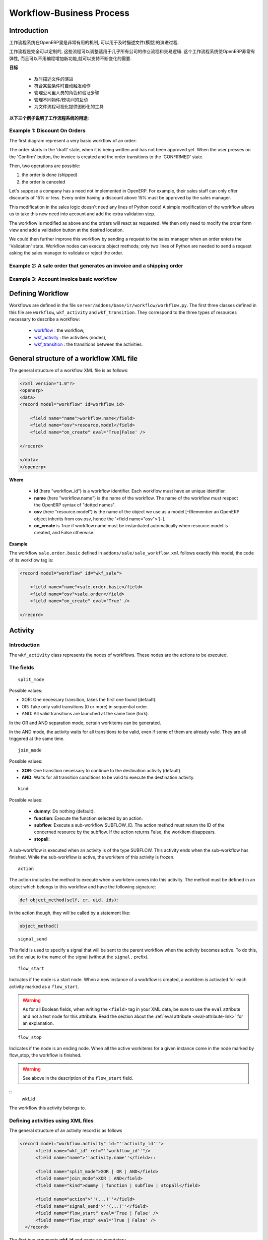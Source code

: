 .. i18n: =========================
.. i18n: Workflow-Business Process
.. i18n: =========================
..

=========================
Workflow-Business Process
=========================

.. i18n: Introduction
.. i18n: ============
..

Introduction
============

.. i18n: The workflow system in OpenERP is a very powerful mechanism that can describe the evolution of documents (model) in time.
..

工作流程系统在OpenERP里是非常有用的机制, 可以用于及时描述文件(模型)的演进过程.

.. i18n: Workflows are entirely customizable, they can be adapted to the flows and trade logic of almost any company. The workflow system makes OpenERP very flexible and allows it to easily support changing needs without having to program new functionality.
..

工作流程是完全可以定制的, 这些流程可以调整适用于几乎所有公司的作业流程和交易逻辑. 这个工作流程系统使OpenERP非常有弹性, 而且可以不用编程增加新功能,就可以支持不断变化的需要.

.. i18n: **Goals**
..

**目标**

.. i18n:     * description of document evolution in time
.. i18n:     * automatic trigger of actions if some conditions are met
.. i18n:     * management of company roles and validation steps
.. i18n:     * management of interactions between the different objects/modules
.. i18n:     * graphical tool for visualization of document flows
..

    * 及时描述文件的演进
    * 符合某些条件时自动触发动作
    * 管理公司里人员的角色和验证步骤
    * 管理不同物件/模块间的互动
    * 为文件流程可视化提供图形化的工具

.. i18n: **To understand their utility, see the following three:**
..

**以下三个例子说明了工作流程系统的用途:**

.. i18n: Example 1: Discount On Orders
.. i18n: -----------------------------
..

Example 1: Discount On Orders
-----------------------------

.. i18n: The first diagram represent a very basic workflow of an order:
..

The first diagram represent a very basic workflow of an order:

.. i18n: .. image:: images/Workflow_bc1.png
..

.. image:: images/Workflow_bc1.png

.. i18n: The order starts in the 'draft' state, when it is being written and
.. i18n: has not been approved yet. When the user presses on the 'Confirm' button, the invoice is created and the order transitions to the 'CONFIRMED' state.
..

The order starts in the 'draft' state, when it is being written and
has not been approved yet. When the user presses on the 'Confirm' button, the invoice is created and the order transitions to the 'CONFIRMED' state.

.. i18n: Then, two operations are possible:
..

Then, two operations are possible:

.. i18n: #. the order is done (shipped)
.. i18n: 
.. i18n: #. the order is canceled
..

#. the order is done (shipped)

#. the order is canceled

.. i18n: Let's suppose a company has a need not implemented in OpenERP. For example, their sales staff can only offer discounts of 15% or less. Every order having a discount above 15% must be approved by the sales manager.
..

Let's suppose a company has a need not implemented in OpenERP. For example, their sales staff can only offer discounts of 15% or less. Every order having a discount above 15% must be approved by the sales manager.

.. i18n: This modification in the sales logic doesn't need any lines of Python code! A simple modification of the workflow allows us to take this new need into account and add the extra validation step.
..

This modification in the sales logic doesn't need any lines of Python code! A simple modification of the workflow allows us to take this new need into account and add the extra validation step.

.. i18n: .. image:: images/Workflow_bc2.png
..

.. image:: images/Workflow_bc2.png

.. i18n: The workflow is modified as above and the orders will react as requested. We then only need to modify the order form view and add a validation button at the desired location.
..

The workflow is modified as above and the orders will react as requested. We then only need to modify the order form view and add a validation button at the desired location.

.. i18n: We could then further improve this workflow by sending a request to the sales manager when an order enters the 'Validation' state. Workflow nodes can execute object methods; only two lines of Python are needed to send a request asking the sales manager to validate or reject the order.
..

We could then further improve this workflow by sending a request to the sales manager when an order enters the 'Validation' state. Workflow nodes can execute object methods; only two lines of Python are needed to send a request asking the sales manager to validate or reject the order.

.. i18n: Example 2: A sale order that generates an invoice and a shipping order
.. i18n: ----------------------------------------------------------------------
..

Example 2: A sale order that generates an invoice and a shipping order
----------------------------------------------------------------------

.. i18n: .. image:: images/Workflow_sale.png
..

.. image:: images/Workflow_sale.png

.. i18n: Example 3: Account invoice basic workflow
.. i18n: -----------------------------------------
..

Example 3: Account invoice basic workflow
-----------------------------------------

.. i18n: .. image:: images/Acount_inv_wkf.jpg
..

.. image:: images/Acount_inv_wkf.jpg

.. i18n: Defining Workflow
.. i18n: =================
..

Defining Workflow
=================

.. i18n: Workflows are defined in the file ``server/addons/base/ir/workflow/workflow.py``. The first three classes defined in this file are ``workflow``, ``wkf_activity`` and ``wkf_transition``. They correspond to the three types of resources necessary to describe a workflow:
..

Workflows are defined in the file ``server/addons/base/ir/workflow/workflow.py``. The first three classes defined in this file are ``workflow``, ``wkf_activity`` and ``wkf_transition``. They correspond to the three types of resources necessary to describe a workflow:

.. i18n:     * `workflow <http://openobject.com/wiki/index.php/WkfDefXML>`_ : the workflow,
.. i18n:     * `wkf_activity <http://openobject.com/wiki/index.php/WorkflowActivity>`_ : the activities (nodes),
.. i18n:     * `wkf_transition <http://openobject.com/wiki/index.php/WorkflowTransition>`_ : the transitions between the activities.
..

    * `workflow <http://openobject.com/wiki/index.php/WkfDefXML>`_ : the workflow,
    * `wkf_activity <http://openobject.com/wiki/index.php/WorkflowActivity>`_ : the activities (nodes),
    * `wkf_transition <http://openobject.com/wiki/index.php/WorkflowTransition>`_ : the transitions between the activities.

.. i18n: General structure of a workflow XML file
.. i18n: ========================================
..

General structure of a workflow XML file
========================================

.. i18n: The general structure of a workflow XML file is as follows:
..

The general structure of a workflow XML file is as follows:

.. i18n: .. code-block:: xml
.. i18n: 
.. i18n:     <?xml version="1.0"?>
.. i18n:     <openerp>
.. i18n:     <data>
.. i18n:     <record model="workflow" id=workflow_id>
.. i18n: 
.. i18n:         <field name="name">workflow.name</field>
.. i18n:         <field name="osv">resource.model</field>
.. i18n:         <field name="on_create" eval='True|False' />
.. i18n: 
.. i18n:     </record>
.. i18n: 
.. i18n:     </data>
.. i18n:     </openerp>
..

.. code-block:: xml

    <?xml version="1.0"?>
    <openerp>
    <data>
    <record model="workflow" id=workflow_id>

        <field name="name">workflow.name</field>
        <field name="osv">resource.model</field>
        <field name="on_create" eval='True|False' />

    </record>

    </data>
    </openerp>

.. i18n: **Where**
..

**Where**

.. i18n:     * **id** (here "workflow_id") is a workflow identifier. Each workflow must have an unique identifier.
.. i18n:     * **name** (here "workflow.name") is the name of the workflow. The name of the workflow must respect the OpenERP syntax of "dotted names".
.. i18n:     * **osv** (here "resource.model") is the name of the object we use as a model [-(Remember an OpenERP object inherits from osv.osv, hence the '<field name="osv">')-].
.. i18n:     * **on_create** is True if workflow.name must be instantiated automatically when resource.model is created, and False otherwise.
..

    * **id** (here "workflow_id") is a workflow identifier. Each workflow must have an unique identifier.
    * **name** (here "workflow.name") is the name of the workflow. The name of the workflow must respect the OpenERP syntax of "dotted names".
    * **osv** (here "resource.model") is the name of the object we use as a model [-(Remember an OpenERP object inherits from osv.osv, hence the '<field name="osv">')-].
    * **on_create** is True if workflow.name must be instantiated automatically when resource.model is created, and False otherwise.

.. i18n: **Example**
..

**Example**

.. i18n: The workflow ``sale.order.basic`` defined in ``addons/sale/sale_workflow.xml`` follows exactly this model, the code of its workflow tag is:
..

The workflow ``sale.order.basic`` defined in ``addons/sale/sale_workflow.xml`` follows exactly this model, the code of its workflow tag is:

.. i18n: .. code-block:: xml
.. i18n: 
.. i18n:     <record model="workflow" id="wkf_sale">
.. i18n: 
.. i18n:         <field name="name">sale.order.basic</field>
.. i18n:         <field name="osv">sale.order</field>
.. i18n:         <field name="on_create" eval='True' />
.. i18n: 
.. i18n:     </record>
..

.. code-block:: xml

    <record model="workflow" id="wkf_sale">

        <field name="name">sale.order.basic</field>
        <field name="osv">sale.order</field>
        <field name="on_create" eval='True' />

    </record>

.. i18n: Activity
.. i18n: ==========
..

Activity
==========

.. i18n: Introduction
.. i18n: ------------
..

Introduction
------------

.. i18n: The ``wkf_activity`` class represents the nodes of workflows. These nodes are the actions to be executed.
..

The ``wkf_activity`` class represents the nodes of workflows. These nodes are the actions to be executed.

.. i18n: The fields
.. i18n: ----------
..

The fields
----------

.. i18n: ::
.. i18n: 
.. i18n:     split_mode
..

::

    split_mode

.. i18n: .. image::  images/Wkf_split.png
..

.. image::  images/Wkf_split.png

.. i18n: Possible values:
..

Possible values:

.. i18n: * XOR: One necessary transition, takes the first one found (default).
.. i18n: * OR: Take only valid transitions (0 or more) in sequential order.
.. i18n: * AND: All valid transitions are launched at the same time (fork).
..

* XOR: One necessary transition, takes the first one found (default).
* OR: Take only valid transitions (0 or more) in sequential order.
* AND: All valid transitions are launched at the same time (fork).

.. i18n: In the OR and AND separation mode, certain workitems can be generated.
..

In the OR and AND separation mode, certain workitems can be generated.

.. i18n: In the AND mode, the activity waits for all transitions to be valid, even if some of them are already valid. They are all triggered at the same time.
..

In the AND mode, the activity waits for all transitions to be valid, even if some of them are already valid. They are all triggered at the same time.

.. i18n: ::
.. i18n: 
.. i18n:     join_mode
..

::

    join_mode

.. i18n: .. image:: images/Wkf_join.png
..

.. image:: images/Wkf_join.png

.. i18n: Possible values:
..

Possible values:

.. i18n: * **XOR**: One transition necessary to continue to the destination activity (default).
.. i18n: * **AND**: Waits for all transition conditions to be valid to execute the destination activity.
..

* **XOR**: One transition necessary to continue to the destination activity (default).
* **AND**: Waits for all transition conditions to be valid to execute the destination activity.

.. i18n: ::
.. i18n: 
.. i18n:     kind
..

::

    kind

.. i18n: Possible values:
..

Possible values:

.. i18n:     * **dummy**: Do nothing (default).
.. i18n:     * **function**: Execute the function selected by an action.
.. i18n:     * **subflow**: Execute a sub-workflow SUBFLOW_ID. The action method must return the ID of the concerned resource by the subflow. If the action returns False, the workitem disappears.
.. i18n:     * **stopall**:
..

    * **dummy**: Do nothing (default).
    * **function**: Execute the function selected by an action.
    * **subflow**: Execute a sub-workflow SUBFLOW_ID. The action method must return the ID of the concerned resource by the subflow. If the action returns False, the workitem disappears.
    * **stopall**:

.. i18n: A sub-workflow is executed when an activity is of the type SUBFLOW. This activity ends when the sub-workflow has finished. While the sub-workflow is active, the workitem of this activity is frozen.
..

A sub-workflow is executed when an activity is of the type SUBFLOW. This activity ends when the sub-workflow has finished. While the sub-workflow is active, the workitem of this activity is frozen.

.. i18n: ::
.. i18n: 
.. i18n:     action
..

::

    action

.. i18n: The action indicates the method to execute when a workitem comes into this activity. The method must be defined in an object which belongs to this workflow and have the following signature:
..

The action indicates the method to execute when a workitem comes into this activity. The method must be defined in an object which belongs to this workflow and have the following signature:

.. i18n: .. code-block:: python
.. i18n: 
.. i18n:     def object_method(self, cr, uid, ids):
..

.. code-block:: python

    def object_method(self, cr, uid, ids):

.. i18n: In the action though, they will be called by a statement like:
..

In the action though, they will be called by a statement like:

.. i18n: .. code-block:: python
.. i18n: 
.. i18n:     object_method()
..

.. code-block:: python

    object_method()

.. i18n: ::
.. i18n: 
.. i18n:     signal_send
..

::

    signal_send

.. i18n: This field is used to specify a signal that will be sent to the parent
.. i18n: workflow when the activity becomes active. To do this, set the value
.. i18n: to the name of the signal (without the ``signal.`` prefix). 
..

This field is used to specify a signal that will be sent to the parent
workflow when the activity becomes active. To do this, set the value
to the name of the signal (without the ``signal.`` prefix). 

.. i18n: ::
.. i18n: 
.. i18n:     flow_start
..

::

    flow_start

.. i18n: Indicates if the node is a start node. When a new instance of a workflow is created, a workitem is activated for each activity marked as a ``flow_start``.
..

Indicates if the node is a start node. When a new instance of a workflow is created, a workitem is activated for each activity marked as a ``flow_start``.

.. i18n: .. warning::
.. i18n: 
.. i18n:     As for all Boolean fields, when writing the ``<field>`` tag in
.. i18n:     your XML data, be sure to use the ``eval`` attribute and not a
.. i18n:     text node for this attribute. Read the section about the
.. i18n:     :ref:`eval attribute <eval-attribute-link>` for an explanation.
..

.. warning::

    As for all Boolean fields, when writing the ``<field>`` tag in
    your XML data, be sure to use the ``eval`` attribute and not a
    text node for this attribute. Read the section about the
    :ref:`eval attribute <eval-attribute-link>` for an explanation.

.. i18n: ::
.. i18n: 
.. i18n:     flow_stop
..

::

    flow_stop

.. i18n: Indicates if the node is an ending node. When all the active workitems for a given instance come in the node marked by flow_stop, the workflow is finished.
..

Indicates if the node is an ending node. When all the active workitems for a given instance come in the node marked by flow_stop, the workflow is finished.

.. i18n: .. warning::
.. i18n: 
.. i18n:     See above in the description of the ``flow_start`` field.
..

.. warning::

    See above in the description of the ``flow_start`` field.

.. i18n: ::
.. i18n:     wkf_id
..

::
    wkf_id

.. i18n: The workflow this activity belongs to.
..

The workflow this activity belongs to.

.. i18n: Defining activities using XML files
.. i18n: -----------------------------------
..

Defining activities using XML files
-----------------------------------

.. i18n: The general structure of an activity record is as follows
..

The general structure of an activity record is as follows

.. i18n: .. code-block:: xml
.. i18n: 
.. i18n:     <record model="workflow.activity" id="''activity_id''">
.. i18n:           <field name="wkf_id" ref="''workflow_id''"/>
.. i18n:           <field name="name">''activity.name''</field>::
.. i18n: 
.. i18n:           <field name="split_mode">XOR | OR | AND</field>
.. i18n:           <field name="join_mode">XOR | AND</field>
.. i18n:           <field name="kind">dummy | function | subflow | stopall</field>
.. i18n: 
.. i18n:           <field name="action">''(...)''</field>
.. i18n:           <field name="signal_send">''(...)''</field>
.. i18n:           <field name="flow_start" eval='True | False' />
.. i18n:           <field name="flow_stop" eval='True | False' />
.. i18n:       </record>
..

.. code-block:: xml

    <record model="workflow.activity" id="''activity_id''">
          <field name="wkf_id" ref="''workflow_id''"/>
          <field name="name">''activity.name''</field>::

          <field name="split_mode">XOR | OR | AND</field>
          <field name="join_mode">XOR | AND</field>
          <field name="kind">dummy | function | subflow | stopall</field>

          <field name="action">''(...)''</field>
          <field name="signal_send">''(...)''</field>
          <field name="flow_start" eval='True | False' />
          <field name="flow_stop" eval='True | False' />
      </record>

.. i18n: The first two arguments **wkf_id** and name are mandatory.
..

The first two arguments **wkf_id** and name are mandatory.

.. i18n: Examples
.. i18n: --------
..

Examples
--------

.. i18n: There are too many possibilities of activity definition to choose from using this definition. We recommend you to have a look at the file ``server/addons/sale/sale_workflow.xml`` for several examples of activity definitions.
..

There are too many possibilities of activity definition to choose from using this definition. We recommend you to have a look at the file ``server/addons/sale/sale_workflow.xml`` for several examples of activity definitions.

.. i18n: Transition
.. i18n: ===========
..

Transition
===========

.. i18n: Introduction
.. i18n: ------------
..

Introduction
------------

.. i18n: Workflow transitions are the conditions which need to be satisfied to
.. i18n: move from one activity to the next. They are represented by one-way arrows joining two activities.
..

Workflow transitions are the conditions which need to be satisfied to
move from one activity to the next. They are represented by one-way arrows joining two activities.

.. i18n: The conditions are of different types:
..

The conditions are of different types:

.. i18n:     * role that the user must satisfy
.. i18n:     * button pressed in the interface
.. i18n:     * end of a subflow through a selected activity of subflow
..

    * role that the user must satisfy
    * button pressed in the interface
    * end of a subflow through a selected activity of subflow

.. i18n: The roles and signals are evaluated before the expression. If a role or a signal is false, the expression will not be evaluated.
..

The roles and signals are evaluated before the expression. If a role or a signal is false, the expression will not be evaluated.

.. i18n: Transition tests may not write values in objects.
..

Transition tests may not write values in objects.

.. i18n: The fields
.. i18n: ----------
..

The fields
----------

.. i18n: ::
.. i18n: 
.. i18n:     act_from
..

::

    act_from

.. i18n: Source activity. When this activity is over, the condition is tested to determine if we can start the ACT_TO activity.
..

Source activity. When this activity is over, the condition is tested to determine if we can start the ACT_TO activity.

.. i18n: ::
.. i18n: 
.. i18n:     act_to
..

::

    act_to

.. i18n: The destination activity.
..

The destination activity.

.. i18n: ::
.. i18n: 
.. i18n:     condition
..

::

    condition

.. i18n: **Expression** to be satisfied if we want the transition done.
..

**Expression** to be satisfied if we want the transition done.

.. i18n: ::
.. i18n: 
.. i18n:     signal
..

::

    signal

.. i18n: When the operation of transition comes from a button pressed in the client form, signal tests the name of the pressed button.
..

When the operation of transition comes from a button pressed in the client form, signal tests the name of the pressed button.

.. i18n: If signal is NULL, no button is necessary to validate this transition.
..

If signal is NULL, no button is necessary to validate this transition.

.. i18n: ::
.. i18n: 
.. i18n:     role_id
..

::

    role_id

.. i18n: The **role** that a user must have to validate this transition.
..

The **role** that a user must have to validate this transition.

.. i18n: Defining Transitions Using XML Files
.. i18n: ------------------------------------
..

Defining Transitions Using XML Files
------------------------------------

.. i18n: The general structure of a transition record is as follows
..

The general structure of a transition record is as follows

.. i18n: .. code-block:: xml
.. i18n: 
.. i18n:     <record model="workflow.transition" id="transition_id">
.. i18n: 
.. i18n:         <field name="act_from" ref="activity_id'_1_'"/>
.. i18n:         <field name="act_to" ref="activity_id'_2_'"/>
.. i18n: 
.. i18n:         <field name="signal">(...)</field>
.. i18n:         <field name="role_id" ref="role_id'_1_'"/>
.. i18n:         <field name="condition">(...)</field>
.. i18n: 
.. i18n:         <field name="trigger_model">(...)</field>
.. i18n:         <field name="trigger_expr_id">(...)</field>
.. i18n: 
.. i18n:     </record>
..

.. code-block:: xml

    <record model="workflow.transition" id="transition_id">

        <field name="act_from" ref="activity_id'_1_'"/>
        <field name="act_to" ref="activity_id'_2_'"/>

        <field name="signal">(...)</field>
        <field name="role_id" ref="role_id'_1_'"/>
        <field name="condition">(...)</field>

        <field name="trigger_model">(...)</field>
        <field name="trigger_expr_id">(...)</field>

    </record>

.. i18n: Only the fields **act_from** and **act_to** are mandatory.
..

Only the fields **act_from** and **act_to** are mandatory.

.. i18n: Expressions
.. i18n: ===========
..

Expressions
===========

.. i18n: Expressions are written as in Python:
..

Expressions are written as in Python:

.. i18n:     * True
.. i18n:     * 1==1
.. i18n:     * 'hello' in ['hello','bye']
..

    * True
    * 1==1
    * 'hello' in ['hello','bye']

.. i18n: Any field from the resource the workflow refers to can be used in these expressions. For example, if you were creating a workflow for partner addresses, you could use expressions like:
..

Any field from the resource the workflow refers to can be used in these expressions. For example, if you were creating a workflow for partner addresses, you could use expressions like:

.. i18n:     * zip==1400
.. i18n:     * phone==mobile
..

    * zip==1400
    * phone==mobile

.. i18n: User Role
.. i18n: =========
.. i18n: Roles can be attached to transitions. If a role is given for a transition, that transition can only be executed if the user who triggered it has the required role.
..

User Role
=========
Roles can be attached to transitions. If a role is given for a transition, that transition can only be executed if the user who triggered it has the required role.

.. i18n: Each user can have one or several roles. Roles are defined in a tree of roles, parent roles having the rights of all their children.
..

Each user can have one or several roles. Roles are defined in a tree of roles, parent roles having the rights of all their children.

.. i18n: Example:
..

Example:

.. i18n: CEO
..

CEO

.. i18n:   * Technical manager
.. i18n: 
.. i18n:     - Lead developer
..

  * Technical manager

    - Lead developer

.. i18n:       + Developers
.. i18n:       + Testers
..

      + Developers
      + Testers

.. i18n:   * Sales manager
.. i18n: 
.. i18n:     - Commercials
.. i18n:     - ...
..

  * Sales manager

    - Commercials
    - ...

.. i18n: Let's suppose we handle our own bug database and that the action of marking a bug as valid needs the Testers role. In the example tree above, marking a bug as valid could be done by all the users having the following roles: Testers, Lead developer, Technical manager, CEO.
..

Let's suppose we handle our own bug database and that the action of marking a bug as valid needs the Testers role. In the example tree above, marking a bug as valid could be done by all the users having the following roles: Testers, Lead developer, Technical manager, CEO.

.. i18n: Error handling
.. i18n: ==============
..

Error handling
==============

.. i18n: As of this writing, there is no exception handling in workflows.
..

As of this writing, there is no exception handling in workflows.

.. i18n: Workflows being made of several actions executed in batch, they can't trigger exceptions. In order to improve the execution efficiency and to release a maximum of locks, workflows commit at the end of each activity. This approach is reasonable because an activity is only started if the conditions of the transactions are satisfied.
..

Workflows being made of several actions executed in batch, they can't trigger exceptions. In order to improve the execution efficiency and to release a maximum of locks, workflows commit at the end of each activity. This approach is reasonable because an activity is only started if the conditions of the transactions are satisfied.

.. i18n: The only problem comes from exceptions due to programming errors; in that case, only transactions belonging to the entirely completed activities are executed. Other transactions are "rolled back".
..

The only problem comes from exceptions due to programming errors; in that case, only transactions belonging to the entirely completed activities are executed. Other transactions are "rolled back".

.. i18n: Creating a Workflow
.. i18n: ===================
..

Creating a Workflow
===================

.. i18n: Steps for creating a simple state-changing workflow for a custom module called **mymod**
..

Steps for creating a simple state-changing workflow for a custom module called **mymod**

.. i18n: Define the States of your object
.. i18n: --------------------------------
..

Define the States of your object
--------------------------------

.. i18n: The first step is to define the States your object can be in. We do this by adding a 'state' field to our object, in the _columns collection
..

The first step is to define the States your object can be in. We do this by adding a 'state' field to our object, in the _columns collection

.. i18n: .. code-block:: python
.. i18n: 
.. i18n:     _columns = {
.. i18n:      ...
.. i18n:         'state': fields.selection([
.. i18n:         ('new','New'),
.. i18n:         ('assigned','Assigned'),
.. i18n:         ('negotiation','Negotiation'),
.. i18n:         ('won','Won'),
.. i18n:         ('lost','Lost')], 'Stage', readonly=True),
.. i18n:     }
..

.. code-block:: python

    _columns = {
     ...
        'state': fields.selection([
        ('new','New'),
        ('assigned','Assigned'),
        ('negotiation','Negotiation'),
        ('won','Won'),
        ('lost','Lost')], 'Stage', readonly=True),
    }

.. i18n: Define the State-change Handling Methods
.. i18n: ----------------------------------------
..

Define the State-change Handling Methods
----------------------------------------

.. i18n: Add the following additional methods to your object. These will be called by our workflow buttons.
..

Add the following additional methods to your object. These will be called by our workflow buttons.

.. i18n: .. code-block:: python
.. i18n: 
.. i18n:     def mymod_new(self, cr, uid, ids):
.. i18n:          self.write(cr, uid, ids, {'state': 'new'})
.. i18n:          return True
.. i18n: 
.. i18n:     def mymod_assigned(self, cr, uid, ids):
.. i18n:          self.write(cr, uid, ids, {'state': 'assigned'})
.. i18n:          return True
.. i18n: 
.. i18n:     def mymod_negotiation(self, cr, uid, ids):
.. i18n:          self.write(cr, uid, ids, {'state': 'negotiation'})
.. i18n:          return True
.. i18n: 
.. i18n:     def mymod_won(self, cr, uid, ids):
.. i18n:          self.write(cr, uid, ids, {'state': 'won'})
.. i18n:          return True
.. i18n: 
.. i18n:     def mymod_lost(self, cr, uid, ids):
.. i18n:          self.write(cr, uid, ids, {'state': 'lost'})
.. i18n:          return True
..

.. code-block:: python

    def mymod_new(self, cr, uid, ids):
         self.write(cr, uid, ids, {'state': 'new'})
         return True

    def mymod_assigned(self, cr, uid, ids):
         self.write(cr, uid, ids, {'state': 'assigned'})
         return True

    def mymod_negotiation(self, cr, uid, ids):
         self.write(cr, uid, ids, {'state': 'negotiation'})
         return True

    def mymod_won(self, cr, uid, ids):
         self.write(cr, uid, ids, {'state': 'won'})
         return True

    def mymod_lost(self, cr, uid, ids):
         self.write(cr, uid, ids, {'state': 'lost'})
         return True

.. i18n: Obviously you would extend these methods in the future to do something more useful!
..

Obviously you would extend these methods in the future to do something more useful!

.. i18n: Create your Workflow XML file
.. i18n: -----------------------------
..

Create your Workflow XML file
-----------------------------

.. i18n: There are three types of records we need to define in a file called ``mymod_workflow.xml``
..

There are three types of records we need to define in a file called ``mymod_workflow.xml``

.. i18n: #. Workflow header record (only one of these)
..

#. Workflow header record (only one of these)

.. i18n:     .. code-block:: xml
.. i18n: 
.. i18n:         <record model="workflow" id="wkf_mymod">
.. i18n:             <field name="name">mymod.wkf</field>
.. i18n:             <field name="osv">mymod.mymod</field>
.. i18n:             <field name="on_create" eval='True' />
.. i18n:         </record>
..

    .. code-block:: xml

        <record model="workflow" id="wkf_mymod">
            <field name="name">mymod.wkf</field>
            <field name="osv">mymod.mymod</field>
            <field name="on_create" eval='True' />
        </record>

.. i18n: #. Workflow Activity records
..

#. Workflow Activity records

.. i18n:     These define the actions that must be executed when the workflow reaches a particular state
..

    These define the actions that must be executed when the workflow reaches a particular state

.. i18n:     .. code-block:: xml
.. i18n: 
.. i18n:         <record model="workflow.activity" id="act_new">
.. i18n:             <field name="wkf_id" ref="wkf_mymod" />
.. i18n:             <field name="flow_start" eval='True' />
.. i18n:             <field name="name">new</field>
.. i18n:             <field name="kind">function</field>
.. i18n:             <field name="action">mymod_new()</field>
.. i18n:         </record>
.. i18n: 
.. i18n:         <record model="workflow.activity" id="act_assigned">
.. i18n:             <field name="wkf_id" ref="wkf_mymod" />
.. i18n:             <field name="name">assigned</field>
.. i18n:             <field name="kind">function</field>
.. i18n:             <field name="action">mymod_assigned()</field>
.. i18n:         </record>
.. i18n: 
.. i18n:         <record model="workflow.activity" id="act_negotiation">
.. i18n:             <field name="wkf_id" ref="wkf_mymod" />
.. i18n:             <field name="name">negotiation</field>
.. i18n:             <field name="kind">function</field>
.. i18n:             <field name="action">mymod_negotiation()</field>
.. i18n:         </record>
.. i18n: 
.. i18n:         <record model="workflow.activity" id="act_won">
.. i18n:             <field name="wkf_id" ref="wkf_mymod" />
.. i18n:             <field name="name">won</field>
.. i18n:             <field name="kind">function</field>
.. i18n:             <field name="action">mymod_won()</field>
.. i18n:             <field name="flow_stop" eval='True' />
.. i18n:         </record>
.. i18n: 
.. i18n:         <record model="workflow.activity" id="act_lost">
.. i18n:             <field name="wkf_id" ref="wkf_mymod" />
.. i18n:             <field name="name">lost</field>
.. i18n:             <field name="kind">function</field>
.. i18n:             <field name="action">mymod_lost()</field>
.. i18n:             <field name="flow_stop" eval='True' />
.. i18n:         </record>
..

    .. code-block:: xml

        <record model="workflow.activity" id="act_new">
            <field name="wkf_id" ref="wkf_mymod" />
            <field name="flow_start" eval='True' />
            <field name="name">new</field>
            <field name="kind">function</field>
            <field name="action">mymod_new()</field>
        </record>

        <record model="workflow.activity" id="act_assigned">
            <field name="wkf_id" ref="wkf_mymod" />
            <field name="name">assigned</field>
            <field name="kind">function</field>
            <field name="action">mymod_assigned()</field>
        </record>

        <record model="workflow.activity" id="act_negotiation">
            <field name="wkf_id" ref="wkf_mymod" />
            <field name="name">negotiation</field>
            <field name="kind">function</field>
            <field name="action">mymod_negotiation()</field>
        </record>

        <record model="workflow.activity" id="act_won">
            <field name="wkf_id" ref="wkf_mymod" />
            <field name="name">won</field>
            <field name="kind">function</field>
            <field name="action">mymod_won()</field>
            <field name="flow_stop" eval='True' />
        </record>

        <record model="workflow.activity" id="act_lost">
            <field name="wkf_id" ref="wkf_mymod" />
            <field name="name">lost</field>
            <field name="kind">function</field>
            <field name="action">mymod_lost()</field>
            <field name="flow_stop" eval='True' />
        </record>

.. i18n: #. Workflow Transition records
..

#. Workflow Transition records

.. i18n:     These define the possible transitions between workflow states
..

    These define the possible transitions between workflow states

.. i18n:     .. code-block:: xml
.. i18n: 
.. i18n:         <record model="workflow.transition" id="t1">
.. i18n:             <field name="act_from" ref="act_new" />
.. i18n:             <field name="act_to" ref="act_assigned" />
.. i18n:             <field name="signal">mymod_assigned</field>
.. i18n:         </record>
.. i18n: 
.. i18n:         <record model="workflow.transition" id="t2">
.. i18n:             <field name="act_from" ref="act_assigned" />
.. i18n:             <field name="act_to" ref="act_negotiation" />
.. i18n:             <field name="signal">mymod_negotiation</field>
.. i18n:         </record>
.. i18n: 
.. i18n:         <record model="workflow.transition" id="t3">
.. i18n:             <field name="act_from" ref="act_negotiation" />
.. i18n:             <field name="act_to" ref="act_won" />
.. i18n:             <field name="signal">mymod_won</field>
.. i18n:         </record>
.. i18n: 
.. i18n:         <record model="workflow.transition" id="t4">
.. i18n:             <field name="act_from" ref="act_negotiation" />
.. i18n:             <field name="act_to" ref="act_lost" />
.. i18n:             <field name="signal">mymod_lost</field>
.. i18n:         </record>
..

    .. code-block:: xml

        <record model="workflow.transition" id="t1">
            <field name="act_from" ref="act_new" />
            <field name="act_to" ref="act_assigned" />
            <field name="signal">mymod_assigned</field>
        </record>

        <record model="workflow.transition" id="t2">
            <field name="act_from" ref="act_assigned" />
            <field name="act_to" ref="act_negotiation" />
            <field name="signal">mymod_negotiation</field>
        </record>

        <record model="workflow.transition" id="t3">
            <field name="act_from" ref="act_negotiation" />
            <field name="act_to" ref="act_won" />
            <field name="signal">mymod_won</field>
        </record>

        <record model="workflow.transition" id="t4">
            <field name="act_from" ref="act_negotiation" />
            <field name="act_to" ref="act_lost" />
            <field name="signal">mymod_lost</field>
        </record>

.. i18n: Add mymod_workflow.xml to __openerp__.py
.. i18n: ----------------------------------------
..

Add mymod_workflow.xml to __openerp__.py
----------------------------------------

.. i18n: Edit your module's ``__openerp__.py`` and add ``"mymod_workflow.xml"`` to the ``update_xml`` array, so that OpenERP picks it up next time your module is loaded.
..

Edit your module's ``__openerp__.py`` and add ``"mymod_workflow.xml"`` to the ``update_xml`` array, so that OpenERP picks it up next time your module is loaded.

.. i18n: Add Workflow Buttons to your View
.. i18n: ---------------------------------
..

Add Workflow Buttons to your View
---------------------------------

.. i18n: The final step is to add the required buttons to ``mymod_views.xml`` file.
..

The final step is to add the required buttons to ``mymod_views.xml`` file.

.. i18n: Add the following at the end of the ``<form>`` section of your object's view definition:
..

Add the following at the end of the ``<form>`` section of your object's view definition:

.. i18n:     .. code-block:: xml
.. i18n: 
.. i18n:         <separator string="Workflow Actions" colspan="4"/>
.. i18n:         <group colspan="4" col="3">
.. i18n:             <button name="mymod_assigned" string="Assigned" states="new" />
.. i18n:             <button name="mymod_negotiation" string="In Negotiation" states="assigned" />
.. i18n:             <button name="mymod_won" string="Won" states="negotiating" />
.. i18n:             <button name="mymod_lost" string="Lost" states="negotiating" />
.. i18n:         </group>
..

    .. code-block:: xml

        <separator string="Workflow Actions" colspan="4"/>
        <group colspan="4" col="3">
            <button name="mymod_assigned" string="Assigned" states="new" />
            <button name="mymod_negotiation" string="In Negotiation" states="assigned" />
            <button name="mymod_won" string="Won" states="negotiating" />
            <button name="mymod_lost" string="Lost" states="negotiating" />
        </group>

.. i18n: Testing
.. i18n: -------
.. i18n: Now use the Module Manager to install or update your module. If you have done everything correctly you shouldn't get any errors. You can check if your workflow is installed in the menu :menuselection:`Administration --> Customization --> Workflow Definitions`.
..

Testing
-------
Now use the Module Manager to install or update your module. If you have done everything correctly you shouldn't get any errors. You can check if your workflow is installed in the menu :menuselection:`Administration --> Customization --> Workflow Definitions`.

.. i18n: When you are testing, remember that the workflow will only apply to NEW records that you create.
..

When you are testing, remember that the workflow will only apply to NEW records that you create.

.. i18n: Troubleshooting
.. i18n: ---------------
.. i18n: If your buttons do not seem to be doing anything, one of the following two things are likely:
..

Troubleshooting
---------------
If your buttons do not seem to be doing anything, one of the following two things are likely:

.. i18n:    1. The record you are working on does not have a Workflow Instance record associated with it (it was probably created before you defined your workflow)
.. i18n:    2. You have not set the ``osv`` field correctly in your workflow XML file
..

   1. The record you are working on does not have a Workflow Instance record associated with it (it was probably created before you defined your workflow)
   2. You have not set the ``osv`` field correctly in your workflow XML file
